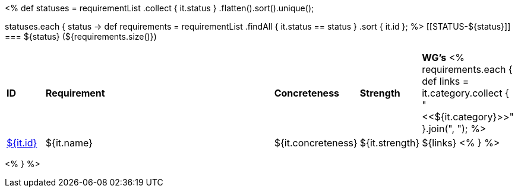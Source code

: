 [cols="10%,80%,10%"]
<%
def statuses = requirementList
    .collect { it.status }
    .flatten().sort().unique();

statuses.each { status ->
    def requirements = requirementList
        .findAll { it.status == status } 
        .sort { it.id };
%>
[[STATUS-${status}]]
=== ${status} (${requirements.size()})

[cols="10%,80%,10%,10%,10%"]
|====
| *ID* | *Requirement* | *Concreteness* | *Strength* | *WG's*
<%
    requirements.each {
            def links = it.category.collect { "<<${it.category}>>" }.join(",{nbsp}");
%>
| <<REQ-${it.id},${it.id}>>
| ${it.name}
| ${it.concreteness}
| ${it.strength}
| ${links}
<%
        } 
%>
|====

<%
}
%>
